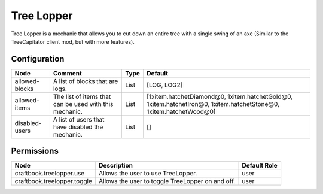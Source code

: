 ===========
Tree Lopper
===========

Tree Lopper is a mechanic that allows you to cut down an entire tree with a single swing of an axe (Similar to the TreeCapitator client mod, but with more features).

Configuration
=============

============== ====================================================== ==== ==================================================================================================================
Node           Comment                                                Type Default                                                                                                            
============== ====================================================== ==== ==================================================================================================================
allowed-blocks A list of blocks that are logs.                        List [LOG, LOG2]                                                                                                        
allowed-items  The list of items that can be used with this mechanic. List [1xitem.hatchetDiamond@0, 1xitem.hatchetGold@0, 1xitem.hatchetIron@0, 1xitem.hatchetStone@0, 1xitem.hatchetWood@0] 
disabled-users A list of users that have disabled the mechanic.       List []                                                                                                                 
============== ====================================================== ==== ==================================================================================================================


Permissions
===========

=========================== ================================================ ============
Node                        Description                                      Default Role 
=========================== ================================================ ============
craftbook.treelopper.use    Allows the user to use TreeLopper.               user         
craftbook.treelopper.toggle Allows the user to toggle TreeLopper on and off. user         
=========================== ================================================ ============

